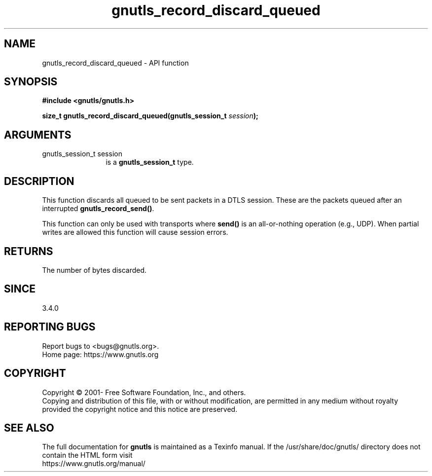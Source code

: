 .\" DO NOT MODIFY THIS FILE!  It was generated by gdoc.
.TH "gnutls_record_discard_queued" 3 "3.7.7" "gnutls" "gnutls"
.SH NAME
gnutls_record_discard_queued \- API function
.SH SYNOPSIS
.B #include <gnutls/gnutls.h>
.sp
.BI "size_t gnutls_record_discard_queued(gnutls_session_t " session ");"
.SH ARGUMENTS
.IP "gnutls_session_t session" 12
is a \fBgnutls_session_t\fP type.
.SH "DESCRIPTION"
This function discards all queued to be sent packets in a DTLS session.
These are the packets queued after an interrupted \fBgnutls_record_send()\fP.

This function can only be used with transports where \fBsend()\fP is
an all\-or\-nothing operation (e.g., UDP). When partial writes are allowed
this function will cause session errors.
.SH "RETURNS"
The number of bytes discarded.
.SH "SINCE"
3.4.0
.SH "REPORTING BUGS"
Report bugs to <bugs@gnutls.org>.
.br
Home page: https://www.gnutls.org

.SH COPYRIGHT
Copyright \(co 2001- Free Software Foundation, Inc., and others.
.br
Copying and distribution of this file, with or without modification,
are permitted in any medium without royalty provided the copyright
notice and this notice are preserved.
.SH "SEE ALSO"
The full documentation for
.B gnutls
is maintained as a Texinfo manual.
If the /usr/share/doc/gnutls/
directory does not contain the HTML form visit
.B
.IP https://www.gnutls.org/manual/
.PP

